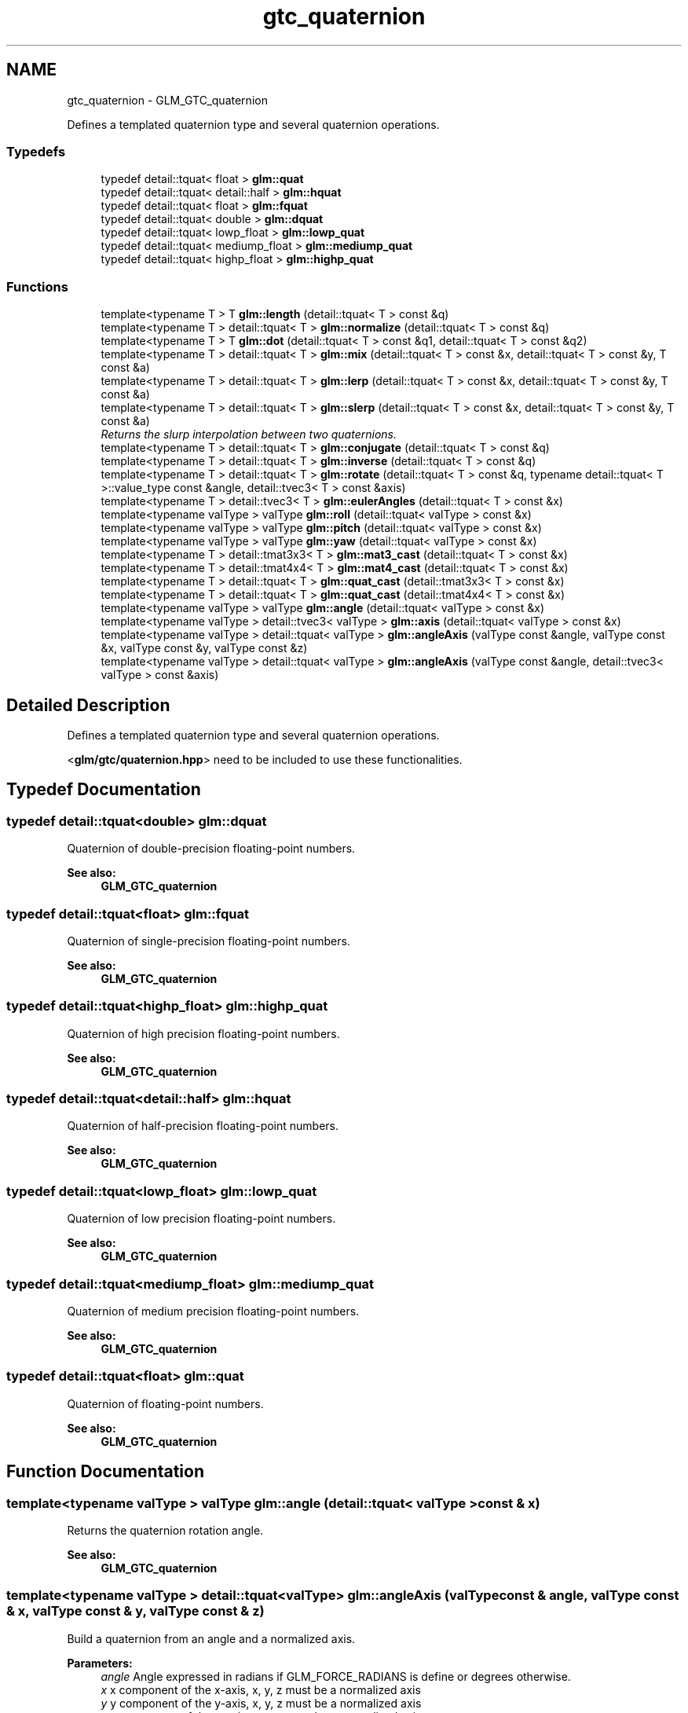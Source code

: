 .TH "gtc_quaternion" 3 "Sun Jun 7 2015" "Version 0.42" "cpp_bomberman" \" -*- nroff -*-
.ad l
.nh
.SH NAME
gtc_quaternion \- GLM_GTC_quaternion
.PP
Defines a templated quaternion type and several quaternion operations\&.  

.SS "Typedefs"

.in +1c
.ti -1c
.RI "typedef detail::tquat< float > \fBglm::quat\fP"
.br
.ti -1c
.RI "typedef detail::tquat< detail::half > \fBglm::hquat\fP"
.br
.ti -1c
.RI "typedef detail::tquat< float > \fBglm::fquat\fP"
.br
.ti -1c
.RI "typedef detail::tquat< double > \fBglm::dquat\fP"
.br
.ti -1c
.RI "typedef detail::tquat< lowp_float > \fBglm::lowp_quat\fP"
.br
.ti -1c
.RI "typedef detail::tquat< mediump_float > \fBglm::mediump_quat\fP"
.br
.ti -1c
.RI "typedef detail::tquat< highp_float > \fBglm::highp_quat\fP"
.br
.in -1c
.SS "Functions"

.in +1c
.ti -1c
.RI "template<typename T > T \fBglm::length\fP (detail::tquat< T > const &q)"
.br
.ti -1c
.RI "template<typename T > detail::tquat< T > \fBglm::normalize\fP (detail::tquat< T > const &q)"
.br
.ti -1c
.RI "template<typename T > T \fBglm::dot\fP (detail::tquat< T > const &q1, detail::tquat< T > const &q2)"
.br
.ti -1c
.RI "template<typename T > detail::tquat< T > \fBglm::mix\fP (detail::tquat< T > const &x, detail::tquat< T > const &y, T const &a)"
.br
.ti -1c
.RI "template<typename T > detail::tquat< T > \fBglm::lerp\fP (detail::tquat< T > const &x, detail::tquat< T > const &y, T const &a)"
.br
.ti -1c
.RI "template<typename T > detail::tquat< T > \fBglm::slerp\fP (detail::tquat< T > const &x, detail::tquat< T > const &y, T const &a)"
.br
.RI "\fIReturns the slurp interpolation between two quaternions\&. \fP"
.ti -1c
.RI "template<typename T > detail::tquat< T > \fBglm::conjugate\fP (detail::tquat< T > const &q)"
.br
.ti -1c
.RI "template<typename T > detail::tquat< T > \fBglm::inverse\fP (detail::tquat< T > const &q)"
.br
.ti -1c
.RI "template<typename T > detail::tquat< T > \fBglm::rotate\fP (detail::tquat< T > const &q, typename detail::tquat< T >::value_type const &angle, detail::tvec3< T > const &axis)"
.br
.ti -1c
.RI "template<typename T > detail::tvec3< T > \fBglm::eulerAngles\fP (detail::tquat< T > const &x)"
.br
.ti -1c
.RI "template<typename valType > valType \fBglm::roll\fP (detail::tquat< valType > const &x)"
.br
.ti -1c
.RI "template<typename valType > valType \fBglm::pitch\fP (detail::tquat< valType > const &x)"
.br
.ti -1c
.RI "template<typename valType > valType \fBglm::yaw\fP (detail::tquat< valType > const &x)"
.br
.ti -1c
.RI "template<typename T > detail::tmat3x3< T > \fBglm::mat3_cast\fP (detail::tquat< T > const &x)"
.br
.ti -1c
.RI "template<typename T > detail::tmat4x4< T > \fBglm::mat4_cast\fP (detail::tquat< T > const &x)"
.br
.ti -1c
.RI "template<typename T > detail::tquat< T > \fBglm::quat_cast\fP (detail::tmat3x3< T > const &x)"
.br
.ti -1c
.RI "template<typename T > detail::tquat< T > \fBglm::quat_cast\fP (detail::tmat4x4< T > const &x)"
.br
.ti -1c
.RI "template<typename valType > valType \fBglm::angle\fP (detail::tquat< valType > const &x)"
.br
.ti -1c
.RI "template<typename valType > detail::tvec3< valType > \fBglm::axis\fP (detail::tquat< valType > const &x)"
.br
.ti -1c
.RI "template<typename valType > detail::tquat< valType > \fBglm::angleAxis\fP (valType const &angle, valType const &x, valType const &y, valType const &z)"
.br
.ti -1c
.RI "template<typename valType > detail::tquat< valType > \fBglm::angleAxis\fP (valType const &angle, detail::tvec3< valType > const &axis)"
.br
.in -1c
.SH "Detailed Description"
.PP 
Defines a templated quaternion type and several quaternion operations\&. 

<\fBglm/gtc/quaternion\&.hpp\fP> need to be included to use these functionalities\&. 
.SH "Typedef Documentation"
.PP 
.SS "typedef detail::tquat<double> \fBglm::dquat\fP"
Quaternion of double-precision floating-point numbers\&.
.PP
\fBSee also:\fP
.RS 4
\fBGLM_GTC_quaternion\fP 
.RE
.PP

.SS "typedef detail::tquat<float> \fBglm::fquat\fP"
Quaternion of single-precision floating-point numbers\&.
.PP
\fBSee also:\fP
.RS 4
\fBGLM_GTC_quaternion\fP 
.RE
.PP

.SS "typedef detail::tquat<highp_float> \fBglm::highp_quat\fP"
Quaternion of high precision floating-point numbers\&.
.PP
\fBSee also:\fP
.RS 4
\fBGLM_GTC_quaternion\fP 
.RE
.PP

.SS "typedef detail::tquat<detail::half> \fBglm::hquat\fP"
Quaternion of half-precision floating-point numbers\&.
.PP
\fBSee also:\fP
.RS 4
\fBGLM_GTC_quaternion\fP 
.RE
.PP

.SS "typedef detail::tquat<lowp_float> \fBglm::lowp_quat\fP"
Quaternion of low precision floating-point numbers\&.
.PP
\fBSee also:\fP
.RS 4
\fBGLM_GTC_quaternion\fP 
.RE
.PP

.SS "typedef detail::tquat<mediump_float> \fBglm::mediump_quat\fP"
Quaternion of medium precision floating-point numbers\&.
.PP
\fBSee also:\fP
.RS 4
\fBGLM_GTC_quaternion\fP 
.RE
.PP

.SS "typedef detail::tquat<float> \fBglm::quat\fP"
Quaternion of floating-point numbers\&.
.PP
\fBSee also:\fP
.RS 4
\fBGLM_GTC_quaternion\fP 
.RE
.PP

.SH "Function Documentation"
.PP 
.SS "template<typename valType > valType glm::angle (\fBdetail::tquat\fP< valType > const & x)"
Returns the quaternion rotation angle\&.
.PP
\fBSee also:\fP
.RS 4
\fBGLM_GTC_quaternion\fP 
.RE
.PP

.SS "template<typename valType > detail::tquat<valType> glm::angleAxis (valType const & angle, valType const & x, valType const & y, valType const & z)"
Build a quaternion from an angle and a normalized axis\&.
.PP
\fBParameters:\fP
.RS 4
\fIangle\fP Angle expressed in radians if GLM_FORCE_RADIANS is define or degrees otherwise\&. 
.br
\fIx\fP x component of the x-axis, x, y, z must be a normalized axis 
.br
\fIy\fP y component of the y-axis, x, y, z must be a normalized axis 
.br
\fIz\fP z component of the z-axis, x, y, z must be a normalized axis
.RE
.PP
\fBSee also:\fP
.RS 4
\fBGLM_GTC_quaternion\fP 
.RE
.PP

.SS "template<typename valType > detail::tquat<valType> glm::angleAxis (valType const & angle, \fBdetail::tvec3\fP< valType > const & axis)"
Build a quaternion from an angle and a normalized axis\&.
.PP
\fBParameters:\fP
.RS 4
\fIangle\fP Angle expressed in radians if GLM_FORCE_RADIANS is define or degrees otherwise\&. 
.br
\fIaxis\fP Axis of the quaternion, must be normalized\&.
.RE
.PP
\fBSee also:\fP
.RS 4
\fBGLM_GTC_quaternion\fP 
.RE
.PP

.SS "template<typename valType > detail::tvec3<valType> glm::axis (\fBdetail::tquat\fP< valType > const & x)"
Returns the q rotation axis\&.
.PP
\fBSee also:\fP
.RS 4
\fBGLM_GTC_quaternion\fP 
.RE
.PP

.SS "template<typename T > detail::tquat<T> glm::conjugate (\fBdetail::tquat\fP< T > const & q)"
Returns the q conjugate\&.
.PP
\fBSee also:\fP
.RS 4
\fBGLM_GTC_quaternion\fP 
.RE
.PP

.SS "template<typename T > T glm::dot (\fBdetail::tquat\fP< T > const & q1, \fBdetail::tquat\fP< T > const & q2)"
Returns dot product of q1 and q2, i\&.e\&., q1[0] * q2[0] + q1[1] * q2[1] + \&.\&.\&.
.PP
\fBSee also:\fP
.RS 4
\fBGLM_GTC_quaternion\fP 
.RE
.PP

.SS "template<typename T > detail::tvec3<T> glm::eulerAngles (\fBdetail::tquat\fP< T > const & x)"
Returns euler angles, yitch as x, yaw as y, roll as z\&.
.PP
\fBSee also:\fP
.RS 4
\fBGLM_GTC_quaternion\fP 
.RE
.PP

.SS "template<typename T > detail::tquat<T> glm::inverse (\fBdetail::tquat\fP< T > const & q)"
Returns the q inverse\&.
.PP
\fBSee also:\fP
.RS 4
\fBGLM_GTC_quaternion\fP 
.RE
.PP

.SS "template<typename T > T glm::length (\fBdetail::tquat\fP< T > const & q)"
Returns the length of the quaternion\&.
.PP
\fBSee also:\fP
.RS 4
\fBGLM_GTC_quaternion\fP 
.RE
.PP

.SS "template<typename T > detail::tquat<T> glm::lerp (\fBdetail::tquat\fP< T > const & x, \fBdetail::tquat\fP< T > const & y, T const & a)"
Linear interpolation of two quaternions\&. The interpolation is oriented\&.
.PP
\fBParameters:\fP
.RS 4
\fIx\fP A quaternion 
.br
\fIy\fP A quaternion 
.br
\fIa\fP Interpolation factor\&. The interpolation is defined in the range [0, 1]\&. 
.RE
.PP
\fBTemplate Parameters:\fP
.RS 4
\fIT\fP Value type used to build the quaternion\&. Supported: half, float or double\&. 
.RE
.PP
\fBSee also:\fP
.RS 4
\fBGLM_GTC_quaternion\fP 
.RE
.PP

.SS "template<typename T > detail::tmat3x3<T> glm::mat3_cast (\fBdetail::tquat\fP< T > const & x)"
Converts a quaternion to a 3 * 3 matrix\&.
.PP
\fBSee also:\fP
.RS 4
\fBGLM_GTC_quaternion\fP 
.RE
.PP

.SS "template<typename T > detail::tmat4x4<T> glm::mat4_cast (\fBdetail::tquat\fP< T > const & x)"
Converts a quaternion to a 4 * 4 matrix\&.
.PP
\fBSee also:\fP
.RS 4
\fBGLM_GTC_quaternion\fP 
.RE
.PP

.SS "template<typename T > detail::tquat<T> glm::mix (\fBdetail::tquat\fP< T > const & x, \fBdetail::tquat\fP< T > const & y, T const & a)"
Spherical linear interpolation of two quaternions\&. The interpolation is oriented and the rotation is performed at constant speed\&. For short path spherical linear interpolation, use the slerp function\&.
.PP
\fBParameters:\fP
.RS 4
\fIx\fP A quaternion 
.br
\fIy\fP A quaternion 
.br
\fIa\fP Interpolation factor\&. The interpolation is defined beyond the range [0, 1]\&. 
.RE
.PP
\fBTemplate Parameters:\fP
.RS 4
\fIT\fP Value type used to build the quaternion\&. Supported: half, float or double\&. 
.RE
.PP
\fBSee also:\fP
.RS 4
\fBGLM_GTC_quaternion\fP 
.PP
- slerp(detail::tquat<T> const & x, detail::tquat<T> const & y, T const & a) 
.RE
.PP

.SS "template<typename T > detail::tquat<T> glm::normalize (\fBdetail::tquat\fP< T > const & q)"
Returns the normalized quaternion\&.
.PP
\fBSee also:\fP
.RS 4
\fBGLM_GTC_quaternion\fP 
.RE
.PP

.SS "template<typename valType > valType glm::pitch (\fBdetail::tquat\fP< valType > const & x)"
Returns pitch value of euler angles expressed in radians if GLM_FORCE_RADIANS is define or degrees otherwise\&.
.PP
\fBSee also:\fP
.RS 4
\fBGLM_GTX_quaternion\fP 
.RE
.PP

.SS "template<typename T > detail::tquat<T> glm::quat_cast (\fBdetail::tmat3x3\fP< T > const & x)"
Converts a 3 * 3 matrix to a quaternion\&.
.PP
\fBSee also:\fP
.RS 4
\fBGLM_GTC_quaternion\fP 
.RE
.PP

.SS "template<typename T > detail::tquat<T> glm::quat_cast (\fBdetail::tmat4x4\fP< T > const & x)"
Converts a 4 * 4 matrix to a quaternion\&.
.PP
\fBSee also:\fP
.RS 4
\fBGLM_GTC_quaternion\fP 
.RE
.PP

.SS "template<typename valType > valType glm::roll (\fBdetail::tquat\fP< valType > const & x)"
Returns roll value of euler angles expressed in radians if GLM_FORCE_RADIANS is define or degrees otherwise\&.
.PP
\fBSee also:\fP
.RS 4
\fBGLM_GTX_quaternion\fP 
.RE
.PP

.SS "template<typename T > detail::tquat<T> glm::rotate (\fBdetail::tquat\fP< T > const & q, typename \fBdetail::tquat\fP< T >::value_type const & angle, \fBdetail::tvec3\fP< T > const & axis)"
Rotates a quaternion from an vector of 3 components axis and an angle\&.
.PP
\fBParameters:\fP
.RS 4
\fIq\fP Source orientation 
.br
\fIangle\fP Angle expressed in radians if GLM_FORCE_RADIANS is define or degrees otherwise\&. 
.br
\fIaxis\fP Axis of the rotation, must be normalized\&.
.RE
.PP
\fBSee also:\fP
.RS 4
\fBGLM_GTC_quaternion\fP 
.RE
.PP

.SS "template<typename T > detail::tquat<T> glm::slerp (\fBdetail::tquat\fP< T > const & x, \fBdetail::tquat\fP< T > const & y, T const & a)"

.PP
Returns the slurp interpolation between two quaternions\&. Spherical linear interpolation of two quaternions\&. The interpolation always take the short path and the rotation is performed at constant speed\&.
.PP
\fBParameters:\fP
.RS 4
\fIx\fP A quaternion 
.br
\fIy\fP A quaternion 
.br
\fIa\fP Interpolation factor\&. The interpolation is defined beyond the range [0, 1]\&. 
.RE
.PP
\fBTemplate Parameters:\fP
.RS 4
\fIT\fP Value type used to build the quaternion\&. Supported: half, float or double\&. 
.RE
.PP
\fBSee also:\fP
.RS 4
\fBGLM_GTC_quaternion\fP 
.RE
.PP

.SS "template<typename valType > valType glm::yaw (\fBdetail::tquat\fP< valType > const & x)"
Returns yaw value of euler angles expressed in radians if GLM_FORCE_RADIANS is define or degrees otherwise\&.
.PP
\fBSee also:\fP
.RS 4
\fBGLM_GTX_quaternion\fP 
.RE
.PP

.SH "Author"
.PP 
Generated automatically by Doxygen for cpp_bomberman from the source code\&.
